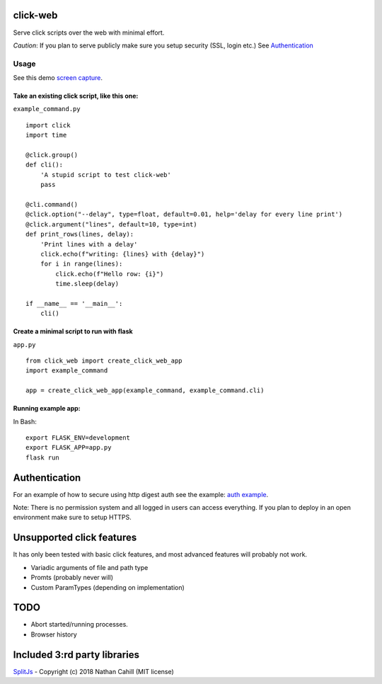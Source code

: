 click-web
=========

Serve click scripts over the web with minimal effort.

*Caution*: If you plan to serve publicly make sure you setup security (SSL, login etc.)
See `Authentication`_


Usage
-----

See this demo `screen capture`_.

.. _screen capture: https://github.com/fredrik-corneliusson/click-web/raw/master/doc/click-web-demo.gif

Take an existing click script, like this one:
~~~~~~~~~~~~~~~~~~~~~~~~~~~~~~~~~~~~~~~~~~~~~

``example_command.py``

::

   import click
   import time

   @click.group()
   def cli():
       'A stupid script to test click-web'
       pass

   @cli.command()
   @click.option("--delay", type=float, default=0.01, help='delay for every line print')
   @click.argument("lines", default=10, type=int)
   def print_rows(lines, delay):
       'Print lines with a delay'
       click.echo(f"writing: {lines} with {delay}")
       for i in range(lines):
           click.echo(f"Hello row: {i}")
           time.sleep(delay)

   if __name__ == '__main__':
       cli()

Create a minimal script to run with flask
~~~~~~~~~~~~~~~~~~~~~~~~~~~~~~~~~~~~~~~~~

``app.py``

::

   from click_web import create_click_web_app
   import example_command

   app = create_click_web_app(example_command, example_command.cli)

Running example app:
~~~~~~~~~~~~~~~~~~~~

In Bash:

::

   export FLASK_ENV=development
   export FLASK_APP=app.py
   flask run

Authentication
==============
For an example of how to secure using http digest auth see the example: `auth example`_.

Note: There is no permission system and all logged in users can access everything.
If you plan to deploy in an open environment make sure to setup HTTPS.

.. _auth example: https://github.com/fredrik-corneliusson/click-web/blob/master/example/app_with_auth.py


Unsupported click features
==========================

It has only been tested with basic click features, and most advanced
features will probably not work.

- Variadic arguments of file and path type
- Promts (probably never will)
- Custom ParamTypes (depending on implementation)

TODO
====

- Abort started/running processes.
- Browser history


Included 3:rd party libraries
=============================
`SplitJs`_ - Copyright (c) 2018 Nathan Cahill (MIT license)

.. _SplitJs: https://github.com/nathancahill/split/blob/master/packages/splitjs/LICENSE.txt
